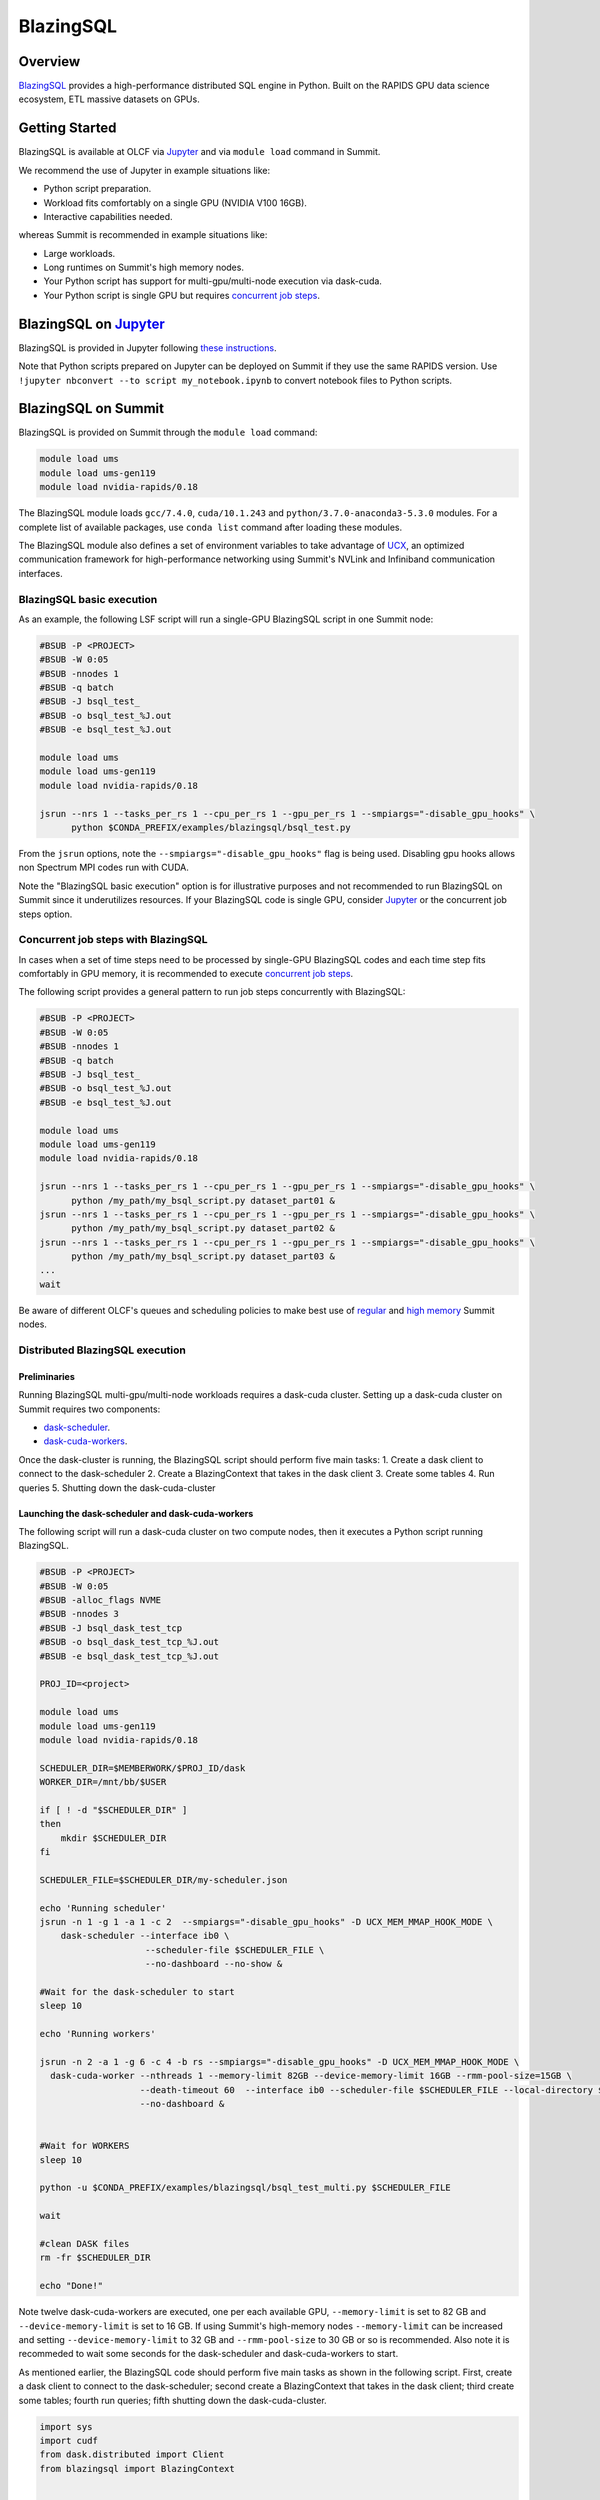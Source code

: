*************************************************************************************
BlazingSQL
*************************************************************************************

Overview
========

`BlazingSQL <https://blazingsql.com/>`_ provides a high-performance distributed SQL engine in Python. Built on the RAPIDS GPU data science ecosystem, ETL massive datasets on GPUs.

Getting Started
===============

BlazingSQL is available at OLCF via `Jupyter <https://docs.olcf.ornl.gov/services_and_applications/jupyter/overview.html#example-creating-a-conda-environment-for-rapids>`_ and via ``module load`` command in Summit. 

We recommend the use of Jupyter in example situations like:

- Python script preparation.
- Workload fits comfortably on a single GPU (NVIDIA V100 16GB).
- Interactive capabilities needed. 

whereas Summit is recommended in example situations like:

- Large workloads.
- Long runtimes on Summit's high memory nodes.
- Your Python script has support for multi-gpu/multi-node execution via dask-cuda.
- Your Python script is single GPU but requires `concurrent job steps <https://docs.olcf.ornl.gov/systems/summit_user_guide.html?highlight=jsrun%20steps#concurrent-job-steps>`_.

BlazingSQL on `Jupyter <https://docs.olcf.ornl.gov/services_and_applications/jupyter/overview.html>`_
======================

BlazingSQL is provided in Jupyter following  `these instructions <https://docs.olcf.ornl.gov/services_and_applications/jupyter/overview.html#example-creating-a-conda-environment-for-rapids>`_.

Note that Python scripts prepared on Jupyter can be deployed on Summit if they use the same RAPIDS version. Use ``!jupyter nbconvert --to script my_notebook.ipynb`` to convert notebook files to Python scripts.

BlazingSQL on Summit
====================

BlazingSQL is provided on Summit through the ``module load`` command:

.. code-block:: bash

    module load ums
    module load ums-gen119
    module load nvidia-rapids/0.18

The BlazingSQL module loads ``gcc/7.4.0``, ``cuda/10.1.243`` and ``python/3.7.0-anaconda3-5.3.0`` modules. For a complete list of available packages, use ``conda list`` command after loading these modules. 

The BlazingSQL module also defines a set of environment variables to take advantage of `UCX <https://dask-cuda.readthedocs.io/en/latest/ucx.html>`_, an optimized communication framework for high-performance networking using Summit's NVLink and Infiniband communication interfaces.

BlazingSQL basic execution
--------------------------

As an example, the following LSF script will run a single-GPU BlazingSQL script in one Summit node:

.. code-block:: bash

    #BSUB -P <PROJECT>
    #BSUB -W 0:05
    #BSUB -nnodes 1
    #BSUB -q batch
    #BSUB -J bsql_test_
    #BSUB -o bsql_test_%J.out
    #BSUB -e bsql_test_%J.out

    module load ums
    module load ums-gen119
    module load nvidia-rapids/0.18

    jsrun --nrs 1 --tasks_per_rs 1 --cpu_per_rs 1 --gpu_per_rs 1 --smpiargs="-disable_gpu_hooks" \ 
          python $CONDA_PREFIX/examples/blazingsql/bsql_test.py

From the ``jsrun`` options, note the ``--smpiargs="-disable_gpu_hooks"`` flag is being used. Disabling gpu hooks allows non Spectrum MPI codes run with CUDA.

Note the "BlazingSQL basic execution" option is for illustrative purposes and not recommended to run BlazingSQL on Summit since it underutilizes resources. If your BlazingSQL code is single GPU, consider `Jupyter <https://docs.olcf.ornl.gov/services_and_applications/jupyter/overview.html#example-creating-a-conda-environment-for-rapids>`_ or the concurrent job steps option.

Concurrent job steps with BlazingSQL
------------------------------------

In cases when a set of time steps need to be processed by single-GPU BlazingSQL codes and each time step fits comfortably in GPU memory, it is recommended to execute `concurrent job steps <https://docs.olcf.ornl.gov/systems/summit_user_guide.html?highlight=jsrun%20steps#concurrent-job-steps>`_.

The following script provides a general pattern to run job steps concurrently with BlazingSQL:

.. code-block:: bash

    #BSUB -P <PROJECT>
    #BSUB -W 0:05
    #BSUB -nnodes 1
    #BSUB -q batch
    #BSUB -J bsql_test_
    #BSUB -o bsql_test_%J.out
    #BSUB -e bsql_test_%J.out

    module load ums
    module load ums-gen119
    module load nvidia-rapids/0.18

    jsrun --nrs 1 --tasks_per_rs 1 --cpu_per_rs 1 --gpu_per_rs 1 --smpiargs="-disable_gpu_hooks" \ 
          python /my_path/my_bsql_script.py dataset_part01 &
    jsrun --nrs 1 --tasks_per_rs 1 --cpu_per_rs 1 --gpu_per_rs 1 --smpiargs="-disable_gpu_hooks" \ 
          python /my_path/my_bsql_script.py dataset_part02 &
    jsrun --nrs 1 --tasks_per_rs 1 --cpu_per_rs 1 --gpu_per_rs 1 --smpiargs="-disable_gpu_hooks" \ 
          python /my_path/my_bsql_script.py dataset_part03 &
    ...
    wait

Be aware of different OLCF's queues and scheduling policies to make best use of `regular <https://docs.olcf.ornl.gov/systems/summit_user_guide.html#job-priority-by-processor-count>`_ and `high memory <https://docs.olcf.ornl.gov/systems/summit_user_guide.html#batch-hm-queue-policy>`_ Summit nodes.

Distributed BlazingSQL execution
--------------------------------

Preliminaries
^^^^^^^^^^^^^

Running BlazingSQL multi-gpu/multi-node workloads requires a dask-cuda cluster. Setting up a dask-cuda cluster on Summit requires two components:

- `dask-scheduler <https://docs.dask.org/en/latest/setup/cli.html#dask-scheduler>`_.
- `dask-cuda-workers <https://dask-cuda.readthedocs.io/en/latest/worker.html#worker>`_.

Once the dask-cluster is running, the BlazingSQL script should perform five main tasks:
1. Create a dask client to connect to the dask-scheduler
2. Create a BlazingContext that takes in the dask client
3. Create some tables
4. Run queries
5. Shutting down the dask-cuda-cluster


Launching the dask-scheduler and dask-cuda-workers
^^^^^^^^^^^^^^^^^^^^^^^^^^^^^^^^^^^^^^^^^^^^^^^^^^

The following script will run a dask-cuda cluster on two compute nodes, then it executes a Python script running BlazingSQL.

.. code-block:: bash

    #BSUB -P <PROJECT>
    #BSUB -W 0:05
    #BSUB -alloc_flags NVME
    #BSUB -nnodes 3
    #BSUB -J bsql_dask_test_tcp
    #BSUB -o bsql_dask_test_tcp_%J.out
    #BSUB -e bsql_dask_test_tcp_%J.out

    PROJ_ID=<project>

    module load ums
    module load ums-gen119
    module load nvidia-rapids/0.18

    SCHEDULER_DIR=$MEMBERWORK/$PROJ_ID/dask
    WORKER_DIR=/mnt/bb/$USER

    if [ ! -d "$SCHEDULER_DIR" ]
    then
        mkdir $SCHEDULER_DIR
    fi

    SCHEDULER_FILE=$SCHEDULER_DIR/my-scheduler.json

    echo 'Running scheduler'
    jsrun -n 1 -g 1 -a 1 -c 2  --smpiargs="-disable_gpu_hooks" -D UCX_MEM_MMAP_HOOK_MODE \
        dask-scheduler --interface ib0 \
                        --scheduler-file $SCHEDULER_FILE \
                        --no-dashboard --no-show &

    #Wait for the dask-scheduler to start
    sleep 10

    echo 'Running workers'

    jsrun -n 2 -a 1 -g 6 -c 4 -b rs --smpiargs="-disable_gpu_hooks" -D UCX_MEM_MMAP_HOOK_MODE \
      dask-cuda-worker --nthreads 1 --memory-limit 82GB --device-memory-limit 16GB --rmm-pool-size=15GB \
                       --death-timeout 60  --interface ib0 --scheduler-file $SCHEDULER_FILE --local-directory $WORKER_DIR \
                       --no-dashboard &


    #Wait for WORKERS
    sleep 10 

    python -u $CONDA_PREFIX/examples/blazingsql/bsql_test_multi.py $SCHEDULER_FILE
    
    wait

    #clean DASK files
    rm -fr $SCHEDULER_DIR

    echo "Done!"
   
Note twelve dask-cuda-workers are executed, one per each available GPU, ``--memory-limit`` is set to 82 GB and  ``--device-memory-limit`` is set to 16 GB. If using Summit's high-memory nodes ``--memory-limit`` can be increased and setting ``--device-memory-limit`` to 32 GB  and ``--rmm-pool-size`` to 30 GB or so is recommended. Also note it is recommeded to wait some seconds for the dask-scheduler and dask-cuda-workers to start.

As mentioned earlier, the BlazingSQL code should perform five main tasks as shown in the following script. First, create a dask client to connect to the dask-scheduler; second create a BlazingContext that takes in the dask client; third create some tables; fourth run queries; fifth shutting down the dask-cuda-cluster.

.. code-block:: bash
    
    import sys
    import cudf
    from dask.distributed import Client
    from blazingsql import BlazingContext
    

    def disconnect(client, workers_list):
        client.retire_workers(workers_list, close_workers=True)
        client.shutdown()

    if __name__ == '__main__':

        sched_file = str(sys.argv[1]) #scheduler file
        
        # 1. Create a dask client to connect to the dask-scheduler
        client = Client(scheduler_file=sched_file)
        print("client information ",client)

        workers_info=client.scheduler_info()['workers']
        connected_workers = len(workers_info)
        print(str(connected_workers) + " workers connected")
        
        # 2. Create a BlazingContext that takes in the dask client
        # you want to set `allocator='existing'` if you are launching the dask-cuda-worker with an rmm memory pool
        bc = BlazingContext(dask_client = client, network_interface='ib0', allocator='existing')

        # 3. Create some tables
        bc.create_table('my_table','/data/file*.parquet')

        # 4. Run queries
        ddf = bc.sql('select count(*) from my_table')
        print(ddf.head())
        
        # 5. Shutting down the dask-cuda-cluster
        print("Shutting down the cluster")
        workers_list = list(workers_info)
        disconnect (client, workers_list)

Launching the dask-scheduler and dask-cuda-workers using UCX
^^^^^^^^^^^^^^^^^^^^^^^^^^^^^^^^^^^^^^^^^^^^^^^^^^^^^^^^^^^^

The BlazingSQL module was build with `UCX <https://dask-cuda.readthedocs.io/en/latest/ucx.html>`_, an optimized communication framework for high-performance networking, to support Summit's NVLink and Infiniband communication interfaces. 

Using UCX requires the use of the ``--protocol ucx`` option in the dask-scheduler call and, ``--enable-nvlink`` and ``--enable-infiniband`` options in the dask-cuda-worker call. Additionally you will want to set the environment variable BSQL_PROTOCOL=UCX.

.. code-block:: bash

    #BSUB -P <PROJECT>
    #BSUB -W 0:05
    #BSUB -alloc_flags NVME
    #BSUB -nnodes 2
    #BSUB -J bsql_dask_test_ucx
    #BSUB -o bsql_dask_test_ucx%J.out
    #BSUB -e bsql_dask_test_ucx%J.out

    PROJ_ID=<project>

    module load ums
    module load ums-gen119
    module load nvidia-rapids/0.18

    SCHEDULER_DIR=$MEMBERWORK/$PROJ_ID/dask
    WORKER_DIR=/mnt/bb/$USER

    if [ ! -d "$SCHEDULER_DIR" ]
    then
        mkdir $SCHEDULER_DIR
    fi

    SCHEDULER_FILE=$SCHEDULER_DIR/my-scheduler.json

    export BSQL_PROTOCOL=UCX

    echo 'Running scheduler'
    jsrun -n 1 -g 1 -a 1 -c 2  --smpiargs="-disable_gpu_hooks" -D UCX_MEM_MMAP_HOOK_MODE \
        dask-scheduler --interface ib0 \
                        --scheduler-file $SCHEDULER_FILE \
                        --no-dashboard --no-show &

    #Wait for the dask-scheduler to start
    sleep 10

    echo 'Running workers'

    jsrun -n 2 -a 1 -g 6 -c 4 -b rs --smpiargs="-disable_gpu_hooks" -D UCX_MEM_MMAP_HOOK_MODE \
        dask-cuda-worker --nthreads 1 --memory-limit 82GB --device-memory-limit 16GB --rmm-pool-size=15GB \
                        --death-timeout 60  --interface ib0 --scheduler-file $SCHEDULER_FILE --local-directory $WORKER_DIR \
                        --no-dashboard &

    #Wait for WORKERS
    sleep 60

    python -u $CONDA_PREFIX/examples/blazingsql/bsql_test_multi.py $SCHEDULER_FILE

    #clean DASK files
    rm -fr $SCHEDULER_DIR

    echo "Done!"

